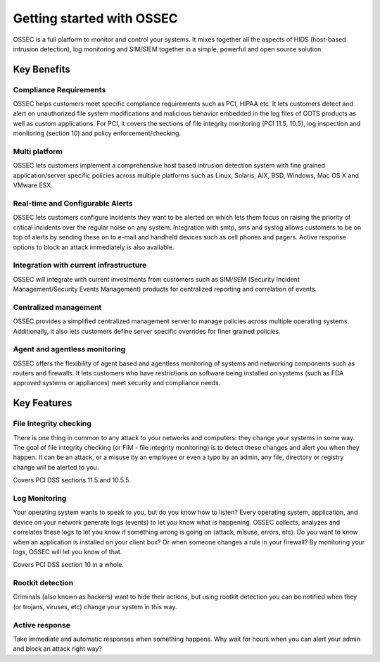 

.. _nontech-overview:

Getting started with OSSEC
==========================

OSSEC is a full platform to monitor and control your systems. It mixes together 
all the aspects of HIDS (host-based intrusion detection), log monitoring and 
SIM/SIEM together in a simple, powerful and open source solution.


Key Benefits
------------

Compliance Requirements
~~~~~~~~~~~~~~~~~~~~~~~

OSSEC helps customers meet specific compliance requirements such as PCI, HIPAA 
etc. It lets customers detect and alert on unauthorized file system modifications 
and malicious behavior embedded in the log files of COTS products as well as 
custom applications. For PCI, it covers the sections of file integrity monitoring 
(PCI 11.5, 10.5), log inspection and monitoring (section 10) and policy 
enforcement/checking.

Multi platform
~~~~~~~~~~~~~~

OSSEC lets customers implement a comprehensive host based intrusion detection 
system with fine grained application/server specific policies across multiple 
platforms such as Linux, Solaris, AIX, BSD, Windows, Mac OS X and VMware ESX.

Real-time and Configurable Alerts
~~~~~~~~~~~~~~~~~~~~~~~~~~~~~~~~~

OSSEC lets customers configure incidents they want to be alerted on which lets 
them focus on raising the priority of critical incidents over the regular noise 
on any system. Integration with smtp, sms and syslog allows customers to be on 
top of alerts by sending these on to e-mail and handheld devices such as cell 
phones and pagers. Active response options to block an attack immediately is 
also available.

Integration with current infrastructure
~~~~~~~~~~~~~~~~~~~~~~~~~~~~~~~~~~~~~~~

OSSEC will integrate with current investments from customers such as SIM/SEM 
(Security Incident Management/Security Events Management) products for centralized 
reporting and correlation of events.

Centralized management
~~~~~~~~~~~~~~~~~~~~~~

OSSEC provides a simplified centralized management server to manage policies 
across multiple operating systems. Additionally, it also lets customers define 
server specific overrides for finer grained policies.

Agent and agentless monitoring
~~~~~~~~~~~~~~~~~~~~~~~~~~~~~~

OSSEC offers the flexibility of agent based and agentless monitoring of systems 
and networking components such as routers and firewalls. It lets customers who 
have restrictions on software being installed on systems (such as FDA approved 
systems or appliances) meet security and compliance needs.

Key Features
------------

File Integrity checking
~~~~~~~~~~~~~~~~~~~~~~~

There is one thing in common to any attack to your networks and computers: they 
change your systems in some way. The goal of file integrity checking (or FIM - 
file integrity monitoring) is to detect these changes and alert you when they 
happen. It can be an attack, or a misuse by an employee or even a typo by an 
admin, any file, directory or registry change will be alerted to you.

Covers PCI DSS sections 11.5 and 10.5.5.

Log Monitoring
~~~~~~~~~~~~~~

Your operating system wants to speak to you, but do you know how to listen? Every 
operating system, application, and device on your network generate logs (events) 
to let you know what is happening. OSSEC collects, analyzes and correlates these 
logs to let you know if something wrong is going on (attack, misuse, errors, etc). 
Do you want to know when an application is installed on your client box? Or when 
someone changes a rule in your firewall? By monitoring your logs, OSSEC will let 
you know of that.

Covers PCI DSS section 10 in a whole.

Rootkit detection
~~~~~~~~~~~~~~~~~

Criminals (also known as hackers) want to hide their actions, but using rootkit 
detection you can be notified when they (or trojans, viruses, etc) change your 
system in this way.

Active response
~~~~~~~~~~~~~~~

Take immediate and automatic responses when something happens. Why wait for hours 
when you can alert your admin and block an attack right way?
